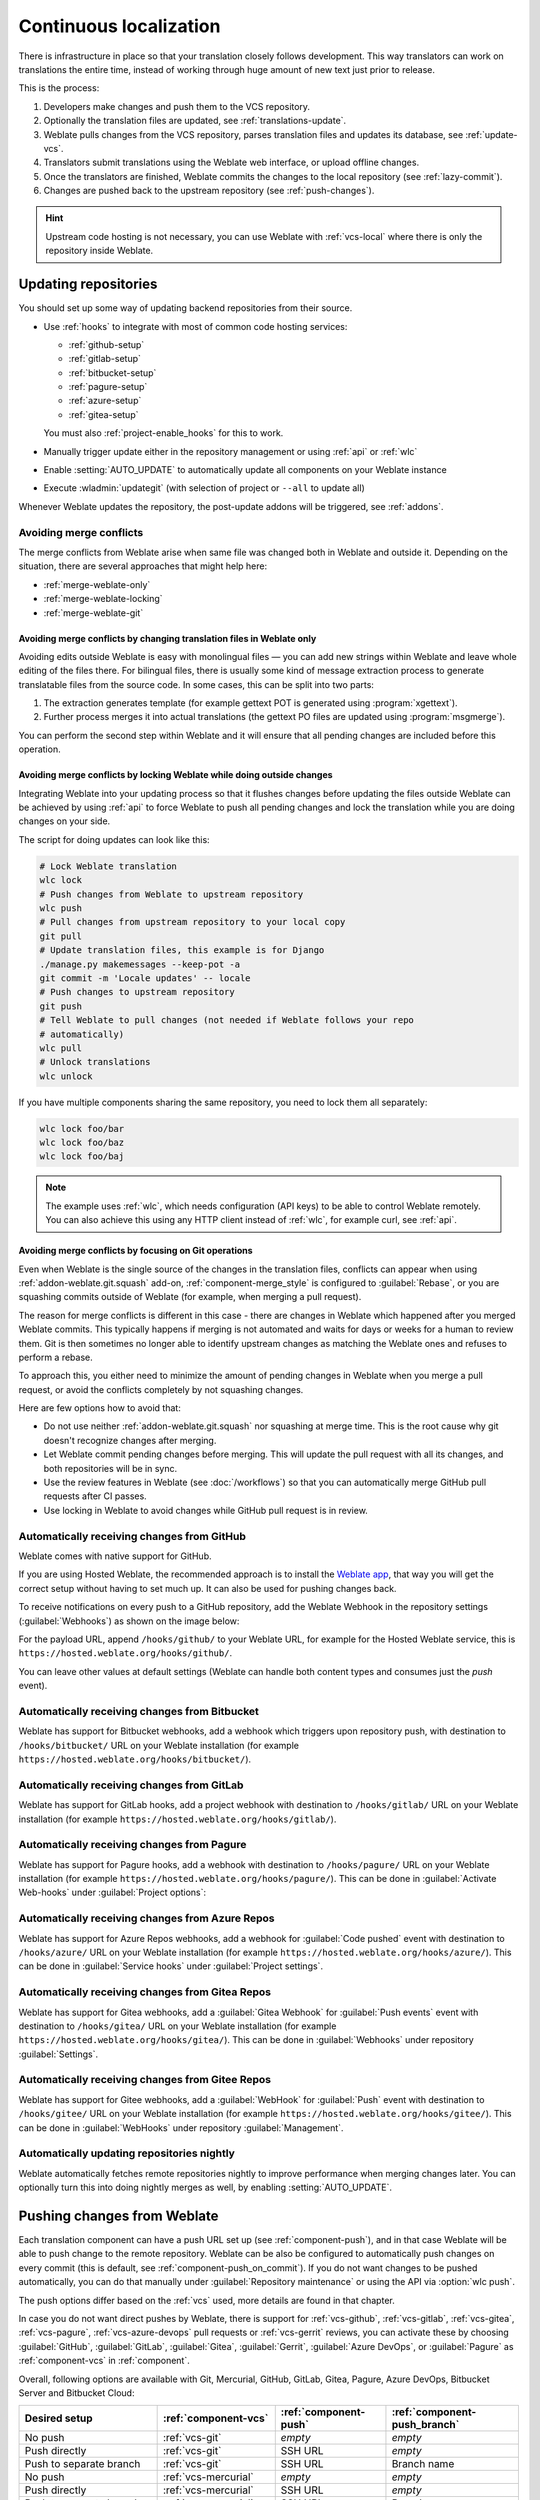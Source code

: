 .. _continuous-translation:

Continuous localization
=======================

There is infrastructure in place so that your translation closely follows
development. This way translators can work on translations the entire time,
instead of working through huge amount of new text just prior to release.

.. seealso::

   :doc:`/devel/integration` describes basic ways to integrate your development
   with Weblate.

This is the process:

1. Developers make changes and push them to the VCS repository.
2. Optionally the translation files are updated, see :ref:`translations-update`.
3. Weblate pulls changes from the VCS repository, parses translation files and updates its database, see :ref:`update-vcs`.
4. Translators submit translations using the Weblate web interface, or upload offline changes.
5. Once the translators are finished, Weblate commits the changes to the local repository (see :ref:`lazy-commit`).
6. Changes are pushed back to the upstream repository (see :ref:`push-changes`).

.. graphviz::

    digraph translations {
        graph [fontname = "sans-serif", fontsize=10, ranksep=0.6, newrank=true];
        node [fontname = "sans-serif", fontsize=10, margin=0.15];
        edge [fontname = "sans-serif", fontsize=10];

         subgraph cluster_codehosting {
            rank=same;
            graph [color=lightgrey,
               label="Upstream code hosting",
               style=filled
            ];

            "VCS repository" [shape=cylinder];
         }

         subgraph cluster_weblate {
            rank=same;
            graph [color=lightgrey,
               label="Weblate",
               style=filled
            ];

            repo [label="Weblate repository",
               shape=cylinder];
            database [label=Database,
               shape=cylinder];
         }

        "Developers" [shape=box, fillcolor="#144d3f", fontcolor=white, style=filled];
        "Translators" [shape=box, fillcolor="#144d3f", fontcolor=white, style=filled];

        "Developers" -> "VCS repository" [label=" 1. Push "];

        "VCS repository" -> "VCS repository" [label=" 2. Updating translations ", style=dotted];

        "VCS repository" -> repo [label=" 3. Pull "];
        repo -> database [label=" 3. Parse translations "];

        "database" -> repo [label=" 5. Commit changes "];

        "Translators" -> "database" [label=" 4. Translate "];

        "repo" -> "VCS repository" [label=" 6. Push repository "];
    }

.. hint::

   Upstream code hosting is not necessary, you can use Weblate with
   :ref:`vcs-local` where there is only the repository inside Weblate.

.. _update-vcs:

Updating repositories
---------------------

You should set up some way of updating backend repositories from their
source.

* Use :ref:`hooks` to integrate with most of common code hosting services:

  * :ref:`github-setup`
  * :ref:`gitlab-setup`
  * :ref:`bitbucket-setup`
  * :ref:`pagure-setup`
  * :ref:`azure-setup`
  * :ref:`gitea-setup`

  You must also :ref:`project-enable_hooks` for this to work.

* Manually trigger update either in the repository management or using :ref:`api` or :ref:`wlc`

* Enable :setting:`AUTO_UPDATE` to automatically update all components on your Weblate instance

* Execute :wladmin:`updategit` (with selection of project or ``--all`` to update all)

Whenever Weblate updates the repository, the post-update addons will be
triggered, see :ref:`addons`.

.. _avoid-merge-conflicts:

Avoiding merge conflicts
++++++++++++++++++++++++

The merge conflicts from Weblate arise when same file was changed both in
Weblate and outside it. Depending on the situation, there are several approaches that might help here:

* :ref:`merge-weblate-only`
* :ref:`merge-weblate-locking`
* :ref:`merge-weblate-git`

.. _merge-weblate-only:

Avoiding merge conflicts by changing translation files in Weblate only
``````````````````````````````````````````````````````````````````````

Avoiding edits outside Weblate is easy with monolingual files — you can add new strings
within Weblate and leave whole editing of the files there. For bilingual files,
there is usually some kind of message extraction process to generate
translatable files from the source code. In some cases, this can be split into
two parts:

1. The extraction generates template (for example gettext POT is generated using :program:`xgettext`).
2. Further process merges it into actual translations (the gettext PO files are updated using :program:`msgmerge`).

You can perform the second step within Weblate and it
will ensure that all pending changes are included before this operation.

.. _merge-weblate-locking:

Avoiding merge conflicts by locking Weblate while doing outside changes
```````````````````````````````````````````````````````````````````````

Integrating Weblate into your updating process so that it flushes changes before updating the files outside Weblate can be achieved by using :ref:`api` to force Weblate to
push all pending changes and lock the translation while you are doing changes
on your side.

The script for doing updates can look like this:

.. code-block:: sh

    # Lock Weblate translation
    wlc lock
    # Push changes from Weblate to upstream repository
    wlc push
    # Pull changes from upstream repository to your local copy
    git pull
    # Update translation files, this example is for Django
    ./manage.py makemessages --keep-pot -a
    git commit -m 'Locale updates' -- locale
    # Push changes to upstream repository
    git push
    # Tell Weblate to pull changes (not needed if Weblate follows your repo
    # automatically)
    wlc pull
    # Unlock translations
    wlc unlock

If you have multiple components sharing the same repository, you need to lock them
all separately:

.. code-block:: sh

    wlc lock foo/bar
    wlc lock foo/baz
    wlc lock foo/baj

.. note::

    The example uses :ref:`wlc`, which needs configuration (API keys) to be
    able to control Weblate remotely. You can also achieve this using any HTTP
    client instead of :ref:`wlc`, for example curl, see :ref:`api`.

.. _merge-weblate-git:

Avoiding merge conflicts by focusing on Git operations
``````````````````````````````````````````````````````

Even when Weblate is the single source of the changes in the translation files,
conflicts can appear when using :ref:`addon-weblate.git.squash` add-on,
:ref:`component-merge_style` is configured to :guilabel:`Rebase`, or you are
squashing commits outside of Weblate (for example, when merging a pull request).

The reason for merge conflicts is different in this case - there are changes in
Weblate which happened after you merged Weblate commits. This typically happens
if merging is not automated and waits for days or weeks for a human to review
them. Git is then sometimes no longer able to identify upstream changes as
matching the Weblate ones and refuses to perform a rebase.

To approach this, you either need to minimize the amount of pending changes in
Weblate when you merge a pull request, or avoid the conflicts completely by not
squashing changes.

Here are few options how to avoid that:

* Do not use neither :ref:`addon-weblate.git.squash` nor squashing at merge time. This is the root cause why git doesn't recognize changes after merging.
* Let Weblate commit pending changes before merging. This will update the pull request with all its changes, and both repositories will be in sync.
* Use the review features in Weblate (see :doc:`/workflows`) so that you can automatically merge GitHub pull requests after CI passes.
* Use locking in Weblate to avoid changes while GitHub pull request is in review.

.. seealso::

   :ref:`wlc`

.. _github-setup:

Automatically receiving changes from GitHub
+++++++++++++++++++++++++++++++++++++++++++

Weblate comes with native support for GitHub.

If you are using Hosted Weblate, the recommended approach is to install the
`Weblate app <https://github.com/apps/weblate>`_, that way you will get the
correct setup without having to set much up. It can also be used for pushing
changes back.

To receive notifications on every push to a GitHub repository,
add the Weblate Webhook in the repository settings (:guilabel:`Webhooks`)
as shown on the image below:

.. image:: /images/github-settings.png

For the payload URL, append ``/hooks/github/`` to your Weblate URL, for example
for the Hosted Weblate service, this is ``https://hosted.weblate.org/hooks/github/``.

You can leave other values at default settings (Weblate can handle both
content types and consumes just the `push` event).

.. seealso::

   :http:post:`/hooks/github/`, :ref:`hosted-push`

.. _bitbucket-setup:

Automatically receiving changes from Bitbucket
++++++++++++++++++++++++++++++++++++++++++++++

Weblate has support for Bitbucket webhooks, add a webhook
which triggers upon repository push, with destination to ``/hooks/bitbucket/`` URL
on your Weblate installation (for example
``https://hosted.weblate.org/hooks/bitbucket/``).

.. image:: /images/bitbucket-settings.png

.. seealso::

   :http:post:`/hooks/bitbucket/`, :ref:`hosted-push`

.. _gitlab-setup:

Automatically receiving changes from GitLab
+++++++++++++++++++++++++++++++++++++++++++

Weblate has support for GitLab hooks, add a project webhook
with destination to ``/hooks/gitlab/`` URL on your Weblate installation
(for example ``https://hosted.weblate.org/hooks/gitlab/``).

.. seealso::

   :http:post:`/hooks/gitlab/`, :ref:`hosted-push`

.. _pagure-setup:

Automatically receiving changes from Pagure
+++++++++++++++++++++++++++++++++++++++++++

Weblate has support for Pagure hooks, add a webhook
with destination to ``/hooks/pagure/`` URL on your Weblate installation (for
example ``https://hosted.weblate.org/hooks/pagure/``). This can be done in
:guilabel:`Activate Web-hooks` under :guilabel:`Project options`:

.. image:: /images/pagure-webhook.png

.. seealso::

   :http:post:`/hooks/pagure/`, :ref:`hosted-push`

.. _azure-setup:

Automatically receiving changes from Azure Repos
++++++++++++++++++++++++++++++++++++++++++++++++

Weblate has support for Azure Repos webhooks, add a webhook for
:guilabel:`Code pushed` event with destination to ``/hooks/azure/`` URL on your
Weblate installation (for example ``https://hosted.weblate.org/hooks/azure/``).
This can be done in :guilabel:`Service hooks` under :guilabel:`Project
settings`.


.. seealso::

   `Web hooks in Azure DevOps manual <https://learn.microsoft.com/en-us/azure/devops/service-hooks/services/webhooks?view=azure-devops>`_,
   :http:post:`/hooks/azure/`, :ref:`hosted-push`

.. _gitea-setup:

Automatically receiving changes from Gitea Repos
++++++++++++++++++++++++++++++++++++++++++++++++

Weblate has support for Gitea webhooks, add a :guilabel:`Gitea Webhook` for
:guilabel:`Push events` event with destination to ``/hooks/gitea/`` URL on your
Weblate installation (for example ``https://hosted.weblate.org/hooks/gitea/``).
This can be done in :guilabel:`Webhooks` under repository :guilabel:`Settings`.

.. seealso::

   `Webhooks in Gitea manual <https://docs.gitea.io/en-us/webhooks/>`_,
   :http:post:`/hooks/gitea/`, :ref:`hosted-push`

.. _gitee-setup:

Automatically receiving changes from Gitee Repos
++++++++++++++++++++++++++++++++++++++++++++++++

Weblate has support for Gitee webhooks, add a :guilabel:`WebHook` for
:guilabel:`Push` event with destination to ``/hooks/gitee/`` URL on your
Weblate installation (for example ``https://hosted.weblate.org/hooks/gitee/``).
This can be done in :guilabel:`WebHooks` under repository :guilabel:`Management`.

.. seealso::

   `Webhooks in Gitee manual <https://gitee.com/help/categories/40>`_,
   :http:post:`/hooks/gitee/`, :ref:`hosted-push`

Automatically updating repositories nightly
+++++++++++++++++++++++++++++++++++++++++++

Weblate automatically fetches remote repositories nightly to improve
performance when merging changes later. You can optionally turn this into doing
nightly merges as well, by enabling :setting:`AUTO_UPDATE`.

.. _push-changes:

Pushing changes from Weblate
----------------------------

Each translation component can have a push URL set up (see
:ref:`component-push`), and in that case Weblate will be able to push change to
the remote repository. Weblate can be also be configured to automatically push
changes on every commit (this is default, see :ref:`component-push_on_commit`).
If you do not want changes to be pushed automatically, you can do that manually
under :guilabel:`Repository maintenance` or using the API via :option:`wlc push`.

The push options differ based on the :ref:`vcs` used, more details are found in that chapter.

In case you do not want direct pushes by Weblate, there is support for
:ref:`vcs-github`, :ref:`vcs-gitlab`, :ref:`vcs-gitea`, :ref:`vcs-pagure`,
:ref:`vcs-azure-devops` pull requests or :ref:`vcs-gerrit` reviews, you can activate these by
choosing :guilabel:`GitHub`, :guilabel:`GitLab`, :guilabel:`Gitea`, :guilabel:`Gerrit`,
:guilabel:`Azure DevOps`, or :guilabel:`Pagure` as :ref:`component-vcs` in :ref:`component`.

Overall, following options are available with Git, Mercurial, GitHub, GitLab,
Gitea, Pagure, Azure DevOps, Bitbucket Server and Bitbucket Cloud:

+---------------------------------------------+-------------------------------+-------------------------------+-------------------------------+
| Desired setup                               | :ref:`component-vcs`          | :ref:`component-push`         | :ref:`component-push_branch`  |
+=============================================+===============================+===============================+===============================+
| No push                                     | :ref:`vcs-git`                | `empty`                       | `empty`                       |
+---------------------------------------------+-------------------------------+-------------------------------+-------------------------------+
| Push directly                               | :ref:`vcs-git`                | SSH URL                       | `empty`                       |
+---------------------------------------------+-------------------------------+-------------------------------+-------------------------------+
| Push to separate branch                     | :ref:`vcs-git`                | SSH URL                       | Branch name                   |
+---------------------------------------------+-------------------------------+-------------------------------+-------------------------------+
| No push                                     | :ref:`vcs-mercurial`          | `empty`                       | `empty`                       |
+---------------------------------------------+-------------------------------+-------------------------------+-------------------------------+
| Push directly                               | :ref:`vcs-mercurial`          | SSH URL                       | `empty`                       |
+---------------------------------------------+-------------------------------+-------------------------------+-------------------------------+
| Push to separate branch                     | :ref:`vcs-mercurial`          | SSH URL                       | Branch name                   |
+---------------------------------------------+-------------------------------+-------------------------------+-------------------------------+
| GitHub pull request from fork               | :ref:`vcs-github`             | `empty`                       | `empty`                       |
+---------------------------------------------+-------------------------------+-------------------------------+-------------------------------+
| GitHub pull request from branch             | :ref:`vcs-github`             | SSH URL [#empty]_             | Branch name                   |
+---------------------------------------------+-------------------------------+-------------------------------+-------------------------------+
| GitLab merge request from fork              | :ref:`vcs-gitlab`             | `empty`                       | `empty`                       |
+---------------------------------------------+-------------------------------+-------------------------------+-------------------------------+
| GitLab merge request from branch            | :ref:`vcs-gitlab`             | SSH URL [#empty]_             | Branch name                   |
+---------------------------------------------+-------------------------------+-------------------------------+-------------------------------+
| Gitea merge request from fork               | :ref:`vcs-gitea`              | `empty`                       | `empty`                       |
+---------------------------------------------+-------------------------------+-------------------------------+-------------------------------+
| Gitea merge request from branch             | :ref:`vcs-gitea`              | SSH URL [#empty]_             | Branch name                   |
+---------------------------------------------+-------------------------------+-------------------------------+-------------------------------+
| Pagure merge request from fork              | :ref:`vcs-pagure`             | `empty`                       | `empty`                       |
+---------------------------------------------+-------------------------------+-------------------------------+-------------------------------+
| Pagure merge request from branch            | :ref:`vcs-pagure`             | SSH URL [#empty]_             | Branch name                   |
+---------------------------------------------+-------------------------------+-------------------------------+-------------------------------+
| Azure DevOps pull request from fork         | :ref:`vcs-azure-devops`       | `empty`                       | `empty`                       |
+---------------------------------------------+-------------------------------+-------------------------------+-------------------------------+
| Azure DevOps pull request from branch       | :ref:`vcs-azure-devops`       | SSH URL [#empty]_             | Branch name                   |
+---------------------------------------------+-------------------------------+-------------------------------+-------------------------------+
| Bitbucket server pull request from fork     | :ref:`vcs-bitbucket-server`   | `empty`                       | `empty`                       |
+---------------------------------------------+-------------------------------+-------------------------------+-------------------------------+
| Bitbucket server pull request from branch   | :ref:`vcs-bitbucket-server`   | SSH URL [#empty]_             | Branch name                   |
+---------------------------------------------+-------------------------------+-------------------------------+-------------------------------+
| Bitbucket Cloud pull request from fork      | :ref:`vcs-bitbucket-cloud`    | `empty`                       | `empty`                       |
+---------------------------------------------+-------------------------------+-------------------------------+-------------------------------+
| Bitbucket Cloud pull request from branch    | :ref:`vcs-bitbucket-cloud`    | SSH URL [#empty]_             | Branch name                   |
+---------------------------------------------+-------------------------------+-------------------------------+-------------------------------+

.. [#empty] Can be empty in case :ref:`component-repo` supports pushing.


.. note::

   You can also enable automatic pushing of changes after Weblate commits, this can be done in
   :ref:`component-push_on_commit`.

.. seealso::

    See :ref:`vcs-repos` for setting up SSH keys, and :ref:`lazy-commit` for
    info about when Weblate decides to commit changes.

Protected branches
++++++++++++++++++

If you are using Weblate on protected branch, you can configure it to use pull
requests and perform actual review on the translations (what might be
problematic for languages you do not know). An alternative approach is to waive
this limitation for the Weblate push user.

For example on GitHub this can be done in the repository configuration:

.. image:: /images/github-protected.png

Interacting with others
-----------------------

Weblate makes it easy to interact with others using its API.

.. seealso::

   :ref:`api`

.. _lazy-commit:

Lazy commits
------------

The behaviour of Weblate is to group commits from the same author into one
commit if possible. This greatly reduces the number of commits, however you
might need to explicitly tell it to do the commits in case you want to get the
VCS repository in sync, e.g. for merge (this is by default allowed for the :guilabel:`Managers`
group, see :ref:`privileges`).

The changes in this mode are committed once any of the following conditions are
fulfilled:

* Somebody else changes an already changed string.
* A merge from upstream occurs.
* An explicit commit is requested.
* A file download is requested.
* Change is older than period defined as :ref:`component-commit_pending_age` on :ref:`component`.

.. hint::

   Commits are created for every component. So in case you have many components
   you will still see lot of commits. You might utilize
   :ref:`addon-weblate.git.squash` add-on in that case.

If you want to commit changes more frequently and without checking of age, you
can schedule a regular task to perform a commit. This can be done using
:guilabel:`Periodic Tasks` in :ref:`admin-interface`. First create desired
:guilabel:`Interval` (for example 120 seconds). Then add new periodic task and
choose ``weblate.trans.tasks.commit_pending`` as :guilabel:`Task` with
``{"hours": 0}`` as :guilabel:`Keyword Arguments` and desired interval.

.. _processing:

Processing repository with scripts
----------------------------------

The way to customize how Weblate interacts with the repository is
:ref:`addons`. Consult :ref:`addon-script` for info on how to execute
external scripts through add-ons.

.. _translation-consistency:

Keeping translations same across components
-------------------------------------------

Once you have multiple translation components, you might want to ensure that
the same strings have same translation. This can be achieved at several levels.

.. _translation-propagation:

Translation propagation
+++++++++++++++++++++++

With :ref:`component-allow_translation_propagation` enabled (what is the default, see
:ref:`component`), all new translations are automatically done in all
components with matching strings. Such translations are properly credited to
currently translating user in all components.

.. note::

   The translation propagation requires the key to be match for monolingual
   translation formats, so keep that in mind when creating translation keys.

Consistency check
+++++++++++++++++

The :ref:`check-inconsistent` check fires whenever the strings are different.
You can utilize this to review such differences manually and choose the right
translation.

.. _automatic-translation:

Automatic translation
+++++++++++++++++++++

Automatic translation based on different components can be way to synchronize
the translations across components. You can either trigger it manually (see
:ref:`auto-translation`) or make it run automatically on repository update
using add-on (see :ref:`addon-weblate.autotranslate.autotranslate`).
